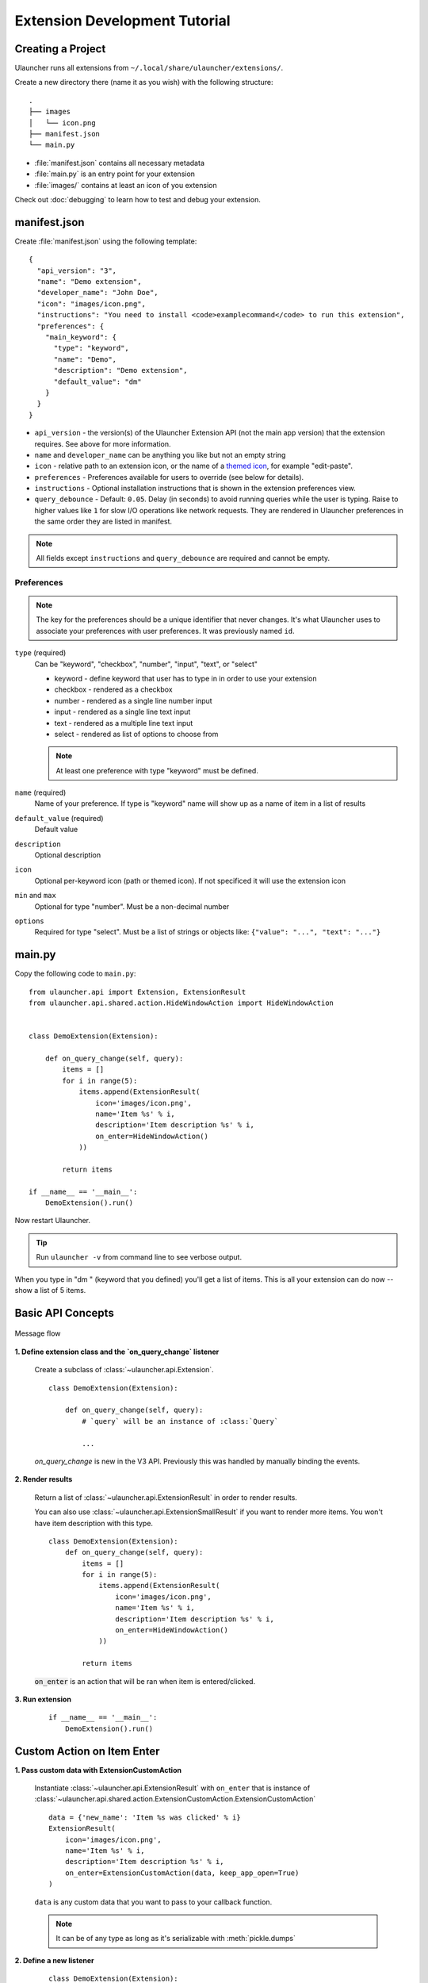 Extension Development Tutorial
==============================

Creating a Project
------------------

Ulauncher runs all extensions from ``~/.local/share/ulauncher/extensions/``.

Create a new directory there (name it as you wish) with the following structure::

  .
  ├── images
  │   └── icon.png
  ├── manifest.json
  └── main.py

* :file:`manifest.json` contains all necessary metadata
* :file:`main.py` is an entry point for your extension
* :file:`images/` contains at least an icon of you extension


Check out :doc:`debugging` to learn how to test and debug your extension.

manifest.json
-------------

Create :file:`manifest.json` using the following template::

  {
    "api_version": "3",
    "name": "Demo extension",
    "developer_name": "John Doe",
    "icon": "images/icon.png",
    "instructions": "You need to install <code>examplecommand</code> to run this extension",
    "preferences": {
      "main_keyword": {
        "type": "keyword",
        "name": "Demo",
        "description": "Demo extension",
        "default_value": "dm"
      }
    }
  }

* ``api_version`` - the version(s) of the Ulauncher Extension API (not the main app version) that the extension requires. See above for more information.
* ``name`` and ``developer_name`` can be anything you like but not an empty string
* ``icon`` - relative path to an extension icon, or the name of a `themed icon <https://specifications.freedesktop.org/icon-naming-spec/icon-naming-spec-latest.html#names>`_, for example "edit-paste".
* ``preferences`` - Preferences available for users to override (see below for details).
* ``instructions`` - Optional installation instructions that is shown in the extension preferences view.
* ``query_debounce`` - Default: ``0.05``. Delay (in seconds) to avoid running queries while the user is typing. Raise to higher values like ``1`` for slow I/O operations like network requests.
  They are rendered in Ulauncher preferences in the same order they are listed in manifest.


.. NOTE:: All fields except ``instructions`` and ``query_debounce`` are required and cannot be empty.


Preferences
^^^^^^^^^^^

.. NOTE:: The key for the preferences should be a unique identifier that never changes. It's what Ulauncher uses to associate your preferences with user preferences. It was previously named ``id``.

``type`` (required)
  Can be "keyword", "checkbox", "number", "input", "text", or "select"

  * keyword - define keyword that user has to type in in order to use your extension
  * checkbox - rendered as a checkbox
  * number - rendered as a single line number input
  * input - rendered as a single line text input
  * text - rendered as a multiple line text input
  * select - rendered as list of options to choose from

  .. NOTE:: At least one preference with type "keyword" must be defined.

``name`` (required)
  Name of your preference. If type is "keyword" name will show up as a name of item in a list of results

``default_value`` (required)
  Default value

``description``
  Optional description

``icon``
  Optional per-keyword icon (path or themed icon). If not specificed it will use the extension icon

``min`` and ``max``
  Optional for type "number". Must be a non-decimal number

``options``
  Required for type "select". Must be a list of strings or objects like: ``{"value": "...", "text": "..."}``

main.py
-------

Copy the following code to ``main.py``::

  from ulauncher.api import Extension, ExtensionResult
  from ulauncher.api.shared.action.HideWindowAction import HideWindowAction


  class DemoExtension(Extension):

      def on_query_change(self, query):
          items = []
          for i in range(5):
              items.append(ExtensionResult(
                  icon='images/icon.png',
                  name='Item %s' % i,
                  description='Item description %s' % i,
                  on_enter=HideWindowAction()
              ))

          return items

  if __name__ == '__main__':
      DemoExtension().run()

Now restart Ulauncher.

.. TIP:: Run ``ulauncher -v`` from command line to see verbose output.

.. figure:: https://i.imgur.com/GlEfHjA.png
  :align: center


When you type in "dm " (keyword that you defined) you'll get a list of items.
This is all your extension can do now -- show a list of 5 items.


Basic API Concepts
------------------

.. figure:: https://imgur.com/Wzb6KUz.png
  :align: center

  Message flow


**1. Define extension class and the `on_query_change` listener**

  Create a subclass of :class:`~ulauncher.api.Extension`.
  ::

    class DemoExtension(Extension):

        def on_query_change(self, query):
            # `query` will be an instance of :class:`Query`

            ...

  `on_query_change` is new in the V3 API. Previously this was handled by manually binding the events.

**2. Render results**

  Return a list of :class:`~ulauncher.api.ExtensionResult` in order to render results.

  You can also use :class:`~ulauncher.api.ExtensionSmallResult` if you want
  to render more items. You won't have item description with this type.
  ::

    class DemoExtension(Extension):
        def on_query_change(self, query):
            items = []
            for i in range(5):
                items.append(ExtensionResult(
                    icon='images/icon.png',
                    name='Item %s' % i,
                    description='Item description %s' % i,
                    on_enter=HideWindowAction()
                ))

            return items


  :code:`on_enter` is an action that will be ran when item is entered/clicked.


**3. Run extension**

  ::

    if __name__ == '__main__':
        DemoExtension().run()


Custom Action on Item Enter
---------------------------

**1. Pass custom data with ExtensionCustomAction**

  Instantiate :class:`~ulauncher.api.ExtensionResult`
  with ``on_enter`` that is instance of :class:`~ulauncher.api.shared.action.ExtensionCustomAction.ExtensionCustomAction`

  ::

    data = {'new_name': 'Item %s was clicked' % i}
    ExtensionResult(
        icon='images/icon.png',
        name='Item %s' % i,
        description='Item description %s' % i,
        on_enter=ExtensionCustomAction(data, keep_app_open=True)
    )

  ``data`` is any custom data that you want to pass to your callback function.

  .. NOTE:: It can be of any type as long as it's serializable with :meth:`pickle.dumps`


**2. Define a new listener**

  ::

    class DemoExtension(Extension):

        def on_query_change(self, query):
            ...

        def on_item_enter(self, data):
            # data is whatever you passed as the first argument to ExtensionCustomAction
            # do any additional actions here...

            # you may want to return another list of results
            return [ExtensionResult(
                icon='images/icon.png',
                name=data['new_name'],
                on_enter=HideWindowAction()
            )]



.. figure:: https://i.imgur.com/3x7SXgi.png
  :align: center

  Now this will be rendered when you click on any item



.. NOTE::
  Please take `a short survey <https://goo.gl/forms/wcIRCTjQXnO0M8Lw2>`_ to help us build greater API and documentation

